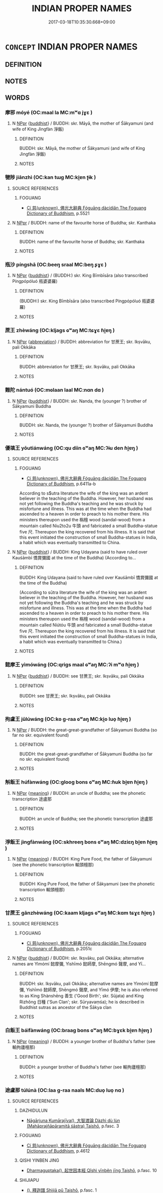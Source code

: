 # -*- mode: mandoku-tls-view -*-
#+TITLE: INDIAN PROPER NAMES
#+DATE: 2017-03-18T10:35:30.668+09:00        
#+STARTUP: content
* =CONCEPT= INDIAN PROPER NAMES
:PROPERTIES:
:CUSTOM_ID: uuid-d27ead49-10a3-439c-8bcd-ac8233cd3211
:END:
** DEFINITION



** NOTES

** WORDS
   :PROPERTIES:
   :VISIBILITY: children
   :END:
*** 摩邪 móyé (OC:maal la MC:mʷɑ jɣɛ )
:PROPERTIES:
:CUSTOM_ID: uuid-6f25df74-5f44-4b0d-a09a-775bf77c9b52
:Char+: 摩(64,11/14) 耶(128,3/9) 
:GY_IDS+: uuid-62efd968-fcbb-4774-9c42-a22187c35c91 uuid-724ba4a2-8b6e-4d50-97be-800a29d2944d
:PY+: mó yé    
:OC+: maal la    
:MC+: mʷɑ jɣɛ    
:END: 
**** N [[tls:syn-func::#uuid-c43c0bab-2810-42a4-a6be-e4641d9b6632][NPpr]] {[[tls:sem-feat::#uuid-2e7204ae-4771-435b-82ff-310068296b6d][buddhist]]} / BUDDH: skr. Māyā, the mother of Śākyamuni (and wife of King Jìngfàn 淨飯)
:PROPERTIES:
:CUSTOM_ID: uuid-5fa6a8c4-3b98-4a53-9f2f-c7b2590d8627
:END:
****** DEFINITION

BUDDH: skr. Māyā, the mother of Śākyamuni (and wife of King Jìngfàn 淨飯)

****** NOTES

*** 犍陟 jiānzhì (OC:kan tɯɡ MC:ki̯ɐn ʈɨk )
:PROPERTIES:
:CUSTOM_ID: uuid-81943a57-4341-40fb-a185-a556d4da3414
:Char+: 犍(93,9/13) 陟(170,7/10) 
:GY_IDS+: uuid-6179ac38-5d8b-4009-a7dd-9ff3d12670b3 uuid-5b91199c-4aa7-4690-beb7-72148a324b5b
:PY+: jiān zhì    
:OC+: kan tɯɡ    
:MC+: ki̯ɐn ʈɨk    
:END: 
**** SOURCE REFERENCES
***** FOGUANG
 - [[cite:FOGUANG][Cí 慈(unknown), 佛光大辭典 Fóguāng dàcídiǎn The Foguang Dictionary of Buddhism]], p.5521

**** N [[tls:syn-func::#uuid-c43c0bab-2810-42a4-a6be-e4641d9b6632][NPpr]] / BUDDH: name of the favourite horse of Buddha; skr. Kanthaka
:PROPERTIES:
:CUSTOM_ID: uuid-3db1c588-fc0f-49d2-9006-eac6fb06be07
:END:
****** DEFINITION

BUDDH: name of the favourite horse of Buddha; skr. Kanthaka

****** NOTES

*** 瓶沙 píngshā (OC:beeŋ sraal MC:beŋ ʂɣɛ )
:PROPERTIES:
:CUSTOM_ID: uuid-e4a77b27-d7ab-4c9a-b618-939eb85a9745
:Char+: 瓶(98,6/11) 沙(85,4/7) 
:GY_IDS+: uuid-a7187ce3-9e73-404e-8ce5-edeb16d113f3 uuid-bf093bef-f2e5-4589-a13e-a969bae67678
:PY+: píng shā    
:OC+: beeŋ sraal    
:MC+: beŋ ʂɣɛ    
:END: 
**** N [[tls:syn-func::#uuid-c43c0bab-2810-42a4-a6be-e4641d9b6632][NPpr]] {[[tls:sem-feat::#uuid-2e7204ae-4771-435b-82ff-310068296b6d][buddhist]]} / (BUDDH:) skr. King Bīmbīsāra (also transcribed Píngpópóluó 瓶婆婆羅)
:PROPERTIES:
:CUSTOM_ID: uuid-0403fda0-874e-4162-86c1-53f3af5190b2
:END:
****** DEFINITION

(BUDDH:) skr. King Bīmbīsāra (also transcribed Píngpópóluó 瓶婆婆羅)

****** NOTES

*** 蔗王 zhèwáng (OC:kljags ɢʷaŋ MC:tɕɣɛ ɦi̯ɐŋ )
:PROPERTIES:
:CUSTOM_ID: uuid-49398c8e-931d-4fc6-b3c6-27b170fe5a04
:Char+: 蔗(140,11/17) 王(96,0/4) 
:GY_IDS+: uuid-b2bce723-ce46-4e5d-bb4f-3377e9d9641d uuid-3b611bc0-1264-4fb0-b354-69ff386f2094
:PY+: zhè wáng    
:OC+: kljags ɢʷaŋ    
:MC+: tɕɣɛ ɦi̯ɐŋ    
:END: 
**** N [[tls:syn-func::#uuid-c43c0bab-2810-42a4-a6be-e4641d9b6632][NPpr]] {[[tls:sem-feat::#uuid-5c73041e-f2fb-4172-a2fa-3734bfbd32af][abbreviation]]} / BUDDH: abbreviation for 甘蔗王; skr. Ikṣvāku, pali Okkāka
:PROPERTIES:
:CUSTOM_ID: uuid-a3223989-0691-42ea-8375-5db71f85976e
:END:
****** DEFINITION

BUDDH: abbreviation for 甘蔗王; skr. Ikṣvāku, pali Okkāka

****** NOTES

*** 難陀 nántuó (OC:mɢlaan laal MC:nɑn dɑ )
:PROPERTIES:
:CUSTOM_ID: uuid-8b585409-07c9-4da2-8618-3569db43a433
:Char+: 難(172,11/19) 陀(170,5/8) 
:GY_IDS+: uuid-e789dee5-fd16-4331-bd2b-749ed2f16a58 uuid-8a3817af-ba46-4d61-9a19-ff72fd8a0a0b
:PY+: nán tuó    
:OC+: mɢlaan laal    
:MC+: nɑn dɑ    
:END: 
**** N [[tls:syn-func::#uuid-c43c0bab-2810-42a4-a6be-e4641d9b6632][NPpr]] {[[tls:sem-feat::#uuid-2e7204ae-4771-435b-82ff-310068296b6d][buddhist]]} / BUDDH: skr. Nanda, the (younger ?) brother of Śākyamuni Buddha
:PROPERTIES:
:CUSTOM_ID: uuid-cc001573-de06-4c0d-ac2b-0c3c8f7c5a4f
:END:
****** DEFINITION

BUDDH: skr. Nanda, the (younger ?) brother of Śākyamuni Buddha

****** NOTES

*** 優填王 yōutiánwáng (OC:qu diin ɢʷaŋ MC:ʔɨu den ɦi̯ɐŋ )
:PROPERTIES:
:CUSTOM_ID: uuid-10f03eb4-951c-4c60-bb7f-ae6e7a8f876e
:Char+: 優(9,15/17) 填(32,10/13) 王(96,0/4) 
:GY_IDS+: uuid-77cd1664-b9e4-43dc-bfea-2d29189f7605 uuid-5f264c3c-6417-4b9f-9c6d-a93ab9a01770 uuid-3b611bc0-1264-4fb0-b354-69ff386f2094
:PY+: yōu tián wáng   
:OC+: qu diin ɢʷaŋ   
:MC+: ʔɨu den ɦi̯ɐŋ   
:END: 
**** SOURCE REFERENCES
***** FOGUANG
 - [[cite:FOGUANG][Cí 慈(unknown), 佛光大辭典 Fóguāng dàcídiǎn The Foguang Dictionary of Buddhism]], p.6411a-b


According to s$utra literature the wife of the king was an ardent believer in the teaching of the Buddha. However, her husband was not yet following the Buddha's teaching and he was struck by misfortune and illness. This was at the time when the Buddha had ascended to a heaven in order to preach to his mother there. His ministers thereupon used the 栴檀 wood (sandal-wood) from a mountain called Niu2to2u 牛頭 and fabricated a small Buddha-statue five 尺. Thereupon the king recovered from his illness. It is said that this event initiated the construction of small Buddha-statues in India, a habit which was eventually transmitted to China.

**** N [[tls:syn-func::#uuid-c43c0bab-2810-42a4-a6be-e4641d9b6632][NPpr]] {[[tls:sem-feat::#uuid-2e7204ae-4771-435b-82ff-310068296b6d][buddhist]]} / BUDDH: King Udayana (said to have ruled over Kauśāmbī 憍賞彌國 at the time of the Buddha) (According to...
:PROPERTIES:
:CUSTOM_ID: uuid-2e1f1e8c-5fd3-44f1-8f30-977400274b6a
:END:
****** DEFINITION

BUDDH: King Udayana (said to have ruled over Kauśāmbī 憍賞彌國 at the time of the Buddha) 

(According to sūtra literature the wife of the king was an ardent believer in the teaching of the Buddha. However, her husband was not yet following the Buddha's teaching and he was struck by misfortune and illness. This was at the time when the Buddha had ascended to a heaven in order to preach to his mother there. His ministers thereupon used the 栴檀 wood (sandal-wood) from a mountain called Niútóu 牛頭 and fabricated a small Buddha-statue five 尺. Thereupon the king recovered from his illness. It is said that this event initiated the construction of small Buddha-statues in India, a habit which was eventually transmitted to China.)

****** NOTES

*** 懿摩王 yìmówáng (OC:qriɡs maal ɢʷaŋ MC:ʔi mʷɑ ɦi̯ɐŋ )
:PROPERTIES:
:CUSTOM_ID: uuid-630078d4-0d88-4ac2-b2e6-a975a995567e
:Char+: 懿(61,18/22) 摩(64,11/14) 王(96,0/4) 
:GY_IDS+: uuid-ed054aa1-20e4-49aa-992f-1cc2fcee2d9f uuid-62efd968-fcbb-4774-9c42-a22187c35c91 uuid-3b611bc0-1264-4fb0-b354-69ff386f2094
:PY+: yì mó wáng   
:OC+: qriɡs maal ɢʷaŋ   
:MC+: ʔi mʷɑ ɦi̯ɐŋ   
:END: 
**** N [[tls:syn-func::#uuid-c43c0bab-2810-42a4-a6be-e4641d9b6632][NPpr]] {[[tls:sem-feat::#uuid-2e7204ae-4771-435b-82ff-310068296b6d][buddhist]]} / BUDDH: see 甘蔗王; skr. Ikṣvāku, pali Okkāka
:PROPERTIES:
:CUSTOM_ID: uuid-8d6eae1d-4719-4637-aad2-ab278437a9f5
:END:
****** DEFINITION

BUDDH: see 甘蔗王; skr. Ikṣvāku, pali Okkāka

****** NOTES

*** 拘盧王 jūlúwáng (OC:ko ɡ-raa ɢʷaŋ MC:ki̯o luo̝ ɦi̯ɐŋ )
:PROPERTIES:
:CUSTOM_ID: uuid-4ecfdeaa-c1a7-4ec9-9529-74dd69122ca7
:Char+: 拘(64,5/8) 盧(108,11/16) 王(96,0/4) 
:GY_IDS+: uuid-090a9098-8fb2-4378-a9dd-20bf6a82a76b uuid-1542b99a-fda0-40dc-b003-76df73909313 uuid-3b611bc0-1264-4fb0-b354-69ff386f2094
:PY+: jū lú wáng   
:OC+: ko ɡ-raa ɢʷaŋ   
:MC+: ki̯o luo̝ ɦi̯ɐŋ   
:END: 
**** N [[tls:syn-func::#uuid-c43c0bab-2810-42a4-a6be-e4641d9b6632][NPpr]] / BUDDH: the great-great-grandfather of Śākyamuni Buddha (so far no skr. equivalent found)
:PROPERTIES:
:CUSTOM_ID: uuid-f608a243-cfae-4ce0-b2c9-bd025146ddd1
:END:
****** DEFINITION

BUDDH: the great-great-grandfather of Śākyamuni Buddha (so far no skr. equivalent found)

****** NOTES

*** 斛飯王 húfànwáng (OC:ɡlooɡ bons ɢʷaŋ MC:ɦuk bi̯ɐn ɦi̯ɐŋ )
:PROPERTIES:
:CUSTOM_ID: uuid-6481a7f6-9adb-42a2-8539-f269cf37be71
:Char+: 斛(68,7/11) 飯(184,4/13) 王(96,0/4) 
:GY_IDS+: uuid-3587333a-7bc2-4a3e-8c8a-35bd158ff4d5 uuid-e3185b21-0392-4eba-a87c-52d052848811 uuid-3b611bc0-1264-4fb0-b354-69ff386f2094
:PY+: hú fàn wáng   
:OC+: ɡlooɡ bons ɢʷaŋ   
:MC+: ɦuk bi̯ɐn ɦi̯ɐŋ   
:END: 
**** N [[tls:syn-func::#uuid-c43c0bab-2810-42a4-a6be-e4641d9b6632][NPpr]] {[[tls:sem-feat::#uuid-c6e8e102-3129-49f0-a97e-618026f7676d][meaning]]} / BUDDH: an uncle of Buddha; see the phonetic transcription 途盧那
:PROPERTIES:
:CUSTOM_ID: uuid-efa6feed-3675-4441-9b5c-6d5e1c5cd910
:END:
****** DEFINITION

BUDDH: an uncle of Buddha; see the phonetic transcription 途盧那

****** NOTES

*** 淨飯王 jìngfànwáng (OC:skhreeŋ bons ɢʷaŋ MC:dziɛŋ bi̯ɐn ɦi̯ɐŋ )
:PROPERTIES:
:CUSTOM_ID: uuid-d8ccb6c9-c8c9-4bf5-92d5-bbf72e2290ea
:Char+: 淨(85,8/11) 飯(184,4/13) 王(96,0/4) 
:GY_IDS+: uuid-4021cd08-570c-4775-855e-2fc3984096e8 uuid-e3185b21-0392-4eba-a87c-52d052848811 uuid-3b611bc0-1264-4fb0-b354-69ff386f2094
:PY+: jìng fàn wáng   
:OC+: skhreeŋ bons ɢʷaŋ   
:MC+: dziɛŋ bi̯ɐn ɦi̯ɐŋ   
:END: 
**** N [[tls:syn-func::#uuid-c43c0bab-2810-42a4-a6be-e4641d9b6632][NPpr]] {[[tls:sem-feat::#uuid-c6e8e102-3129-49f0-a97e-618026f7676d][meaning]]} / BUDDH: King Pure Food, the father of Śākyamuni (see the phonetic transcription 輸頭檀那)
:PROPERTIES:
:CUSTOM_ID: uuid-33659cd2-6d5b-480e-a337-818d9333bc13
:END:
****** DEFINITION

BUDDH: King Pure Food, the father of Śākyamuni (see the phonetic transcription 輸頭檀那)

****** NOTES

*** 甘蔗王 gānzhèwáng (OC:kaam kljags ɢʷaŋ MC:kɑm tɕɣɛ ɦi̯ɐŋ )
:PROPERTIES:
:CUSTOM_ID: uuid-b3d904a5-2145-484a-b3ad-9d26d3d1a81c
:Char+: 甘(99,0/5) 蔗(140,11/17) 王(96,0/4) 
:GY_IDS+: uuid-56622cc8-40f8-4c97-906b-df7a4d477b60 uuid-b2bce723-ce46-4e5d-bb4f-3377e9d9641d uuid-3b611bc0-1264-4fb0-b354-69ff386f2094
:PY+: gān zhè wáng   
:OC+: kaam kljags ɢʷaŋ   
:MC+: kɑm tɕɣɛ ɦi̯ɐŋ   
:END: 
**** SOURCE REFERENCES
***** FOGUANG
 - [[cite:FOGUANG][Cí 慈(unknown), 佛光大辭典 Fóguāng dàcídiǎn The Foguang Dictionary of Buddhism]], p.2051c

**** N [[tls:syn-func::#uuid-c43c0bab-2810-42a4-a6be-e4641d9b6632][NPpr]] {[[tls:sem-feat::#uuid-2e7204ae-4771-435b-82ff-310068296b6d][buddhist]]} / BUDDH: skr. Ikṣvāku, pali Okkāka; alternative names are Yìmómí 懿摩彌, Yìshīmó 懿師摩, Shēngmó 聲摩, and Yī...
:PROPERTIES:
:CUSTOM_ID: uuid-f2fa87d7-174a-46d9-8801-f776ac2853f1
:END:
****** DEFINITION

BUDDH: skr. Ikṣvāku, pali Okkāka; alternative names are Yìmómí 懿摩彌, Yìshīmó 懿師摩, Shēngmó 聲摩, and Yīmó 伊摩; he is also referred to as King Shànshēng 善生 ('Good Birth'; skr. Sūjata) and King Rìzhǒng 日種 ('Sun Clan'; skr. Sūryavaṃśa); he is described in Buddhist sutras as ancestor of the Śākya clan

****** NOTES

*** 白飯王 báifànwáng (OC:braaɡ bons ɢʷaŋ MC:bɣɛk bi̯ɐn ɦi̯ɐŋ )
:PROPERTIES:
:CUSTOM_ID: uuid-d477dffb-ed06-4f90-92c0-4327c51eb5e5
:Char+: 白(106,0/5) 飯(184,4/13) 王(96,0/4) 
:GY_IDS+: uuid-7c026c66-9781-474b-b1ca-8e6ae50db29a uuid-e3185b21-0392-4eba-a87c-52d052848811 uuid-3b611bc0-1264-4fb0-b354-69ff386f2094
:PY+: bái fàn wáng   
:OC+: braaɡ bons ɢʷaŋ   
:MC+: bɣɛk bi̯ɐn ɦi̯ɐŋ   
:END: 
**** N [[tls:syn-func::#uuid-c43c0bab-2810-42a4-a6be-e4641d9b6632][NPpr]] {[[tls:sem-feat::#uuid-c6e8e102-3129-49f0-a97e-618026f7676d][meaning]]} / BUDDH: a younger brother of Buddha's father (see 輸拘廬檀那)
:PROPERTIES:
:CUSTOM_ID: uuid-f9ec6d63-f73b-4d06-bd40-e4de1d3f94da
:END:
****** DEFINITION

BUDDH: a younger brother of Buddha's father (see 輸拘廬檀那)

****** NOTES

*** 途盧那 túlúnà (OC:laa ɡ-raa naals MC:duo̝ luo̝ nɑ )
:PROPERTIES:
:CUSTOM_ID: uuid-a2753009-8e37-4978-915d-c475e8d2c033
:Char+: 途(162,7/11) 盧(108,11/16) 那(163,4/7) 
:GY_IDS+: uuid-fcc92283-e8f1-4b82-977f-3697eb65c7e8 uuid-1542b99a-fda0-40dc-b003-76df73909313 uuid-559016e6-7996-4e7b-bb4a-e5f8c2e4247a
:PY+: tú lú nà   
:OC+: laa ɡ-raa naals   
:MC+: duo̝ luo̝ nɑ   
:END: 
**** SOURCE REFERENCES
***** DAZHIDULUN
 - [[cite:DAZHIDULUN][Nāgārjuna Kumārajīva(), 大智渡論 Dàzhì dù lùn (Mahāprajñāpāramitā śāstra) Taishō]], p.fasc. 3

***** FOGUANG
 - [[cite:FOGUANG][Cí 慈(unknown), 佛光大辭典 Fóguāng dàcídiǎn The Foguang Dictionary of Buddhism]], p.4612

***** QISHI YINBEN JING
 - [[cite:QISHI-YINBEN-JING][Dharmaguptaka(), 起世因本經 Qǐshì yīnběn jīng Taishō]], p.fasc. 10

***** SHIJIAPU
 - [[cite:SHIJIAPU][(), 釋迦譜 Shìjiā pǔ Taishō]], p.fasc. 1

**** N [[tls:syn-func::#uuid-c43c0bab-2810-42a4-a6be-e4641d9b6632][NPpr]] {[[tls:sem-feat::#uuid-2e7204ae-4771-435b-82ff-310068296b6d][buddhist]]} / BUDDH: Droṇodana, and uncle of Buddha (the younger brother of Buddha's father 輸頭檀那) (also referred ...
:PROPERTIES:
:CUSTOM_ID: uuid-c7be6db7-08a3-4daf-b4d4-14f48ea00197
:END:
****** DEFINITION

BUDDH: Droṇodana, and uncle of Buddha (the younger brother of Buddha's father 輸頭檀那) (also referred to as King Húfàn 斛飯)

****** NOTES

*** 釋摩男 shìmónán (OC:lʰaɡ maal noom MC:ɕiɛk mʷɑ nəm )
:PROPERTIES:
:CUSTOM_ID: uuid-f9fb7ee5-8125-4ff9-9950-f03e2a956f36
:Char+: 釋(165,13/20) 摩(64,11/14) 男(102,2/7) 
:GY_IDS+: uuid-c7e6bcf1-c4e2-4c78-a57b-acb77e276f3b uuid-62efd968-fcbb-4774-9c42-a22187c35c91 uuid-95a3b9b7-bdff-4e38-be24-c1574ebb7d8c
:PY+: shì mó nán   
:OC+: lʰaɡ maal noom   
:MC+: ɕiɛk mʷɑ nəm   
:END: 
**** SOURCE REFERENCES
***** NIRVANA(B)
 - [[cite:NIRVANA(B)][Tán 曇(), 大般涅槃經 Dàbān nièpán jīng Mahāparinirvāna sūtra Taishō]], p.439b-c

***** ZAAHANJING
 - [[cite:ZAAHANJING][Guṇabhadra(), 雜阿含經 Záāhánjīng Saṃyuktāgama Taishō]]

T02n0099_p0236b12(00)（九二七）如是我聞。一時。

T02n0099_p0236b13(08)佛住迦毘羅衛國尼拘律園中。時。有釋種名摩訶男。

T02n0099_p0236b14(03)來詣佛所。稽首佛足。退坐一面。白佛言。世尊。

T02n0099_p0236b15(02)云何名為優婆塞。佛告摩訶男。

T02n0099_p0236b16(07)在家清白修習淨住。男相成就。作是說言。我今盡壽歸佛．

T02n0099_p0236b17(01)歸法．歸比丘僧。為優婆塞。證知我。

T02n0099_p0236b18(04)是名優婆塞。摩訶男白佛言。世尊。

T02n0099_p0236b19(07)云何名為優婆塞信具足。佛告摩訶男。優婆塞者。

T02n0099_p0236b20(04)於如來所正信為本。堅固難動。諸沙門．婆羅門．諸天．魔．

T02n0099_p0236b21(00)梵。及餘世間所不能壞。摩訶男。

T02n0099_p0236b22(04)是名優婆塞信具足。摩訶男白佛言。世尊。

T02n0099_p0236b23(04)云何名優婆塞戒具足。佛告摩訶男。優婆塞離殺生．

T02n0099_p0236b24(00)不與取．邪婬．妄語．飲酒。不樂作。摩訶男。

T02n0099_p0236b25(01)是名優婆塞戒具足。摩訶男白佛言。世尊。

T02n0099_p0236b26(01)云何名優婆塞聞具足。佛告摩訶男。

T02n0099_p0236b27(04)優婆塞聞具足者。聞則能持。聞則積集。若佛所說初．中．

T02n0099_p0236b28(00)後善。善義善味。純一滿淨。梵行清白。

T02n0099_p0236b29(03)悉能受持。摩訶男。是名優婆塞聞具足。

T02n0099_p0236c01(04)摩訶男白佛言。世尊。云何名優婆塞捨具足。

T02n0099_p0236c02(03)佛告摩訶男。優婆塞捨具足者。為慳垢所纏者。

T02n0099_p0236c03(01)心離慳垢。住於非家。修解脫施．勤施．常施。

T02n0099_p0236c04(01)樂捨財物。平等布施。摩訶男。

T02n0099_p0236c05(06)是名優婆塞捨具足。摩訶男白佛言。世尊。

T02n0099_p0236c06(06)云何名優婆塞智慧具足。佛告摩訶男。優婆塞智慧具足者。

T02n0099_p0236c07(00)謂此苦如實知。此苦集如實知。

T02n0099_p0236c08(05)此苦滅如實知。此苦滅道跡如實知。摩訶男。

T02n0099_p0236c09(04)是名優婆塞慧具足。爾時。釋氏摩訶男聞佛所說。

T02n0099_p0236c10(01)歡喜隨喜。從坐起。作禮而去

T02n0099_p0236c11(00)（九二八）如是我聞。一時。

T02n0099_p0236c12(08)佛住迦毘羅衛國尼拘律園中。爾時。

T02n0099_p0236c13(11)釋氏摩訶男與五百優婆塞來詣佛所。稽首佛足。退坐一面。白佛言。

T02n0099_p0236c14(01)世尊。云何名優婆塞。佛告摩訶男。優婆塞者。

T02n0099_p0236c15(00)在家淨住。乃至盡壽。歸依三寶。為優婆塞。

T02n0099_p0236c16(00)證知我。摩訶男白佛言。世尊。

T02n0099_p0236c17(05)云何名優婆塞須陀洹。佛告摩訶男。優婆塞須陀洹者。

T02n0099_p0236c18(01)三結已斷已知。謂身見．戒取．疑。摩訶男。

T02n0099_p0236c19(03)是名優婆塞須陀洹。摩訶男白佛言。世尊。

T02n0099_p0236c20(03)云何名優婆塞斯陀含。佛告摩訶男。

T02n0099_p0236c21(06)謂優婆塞三結已斷已知。貪．恚．癡薄。摩訶男。

T02n0099_p0236c22(06)是名優婆塞斯陀含。摩訶男白佛言。世尊。

T02n0099_p0236c23(06)云何名優婆塞阿那含。佛告摩訶男。優婆塞阿那含者。

T02n0099_p0236c24(02)五下分結已斷已知。謂身見．戒取．疑．貪欲．瞋恚。

T02n0099_p0236c25(01)摩訶男。是名優婆塞阿那含。時。

T02n0099_p0236c26(06)摩訶男釋氏顧視五百優婆塞。而作是言。奇哉。諸優婆塞。

T02n0099_p0236c27(01)在家清白。乃得如是深妙功德。時。

T02n0099_p0236c28(05)摩訶男優婆塞聞佛所說。歡喜隨喜。從坐起。作禮而去

T02n0099_p0236c29(00)（九二九）如是我聞。一時。

T02n0099_p0237a01(08)佛住迦毘羅衛國尼拘律園中。爾時。釋氏摩訶男來詣佛所。

T02n0099_p0237a02(02)稽首佛足。退坐一面。白佛言。世尊。

T02n0099_p0237a03(05)云何名優婆塞。佛告摩訶男。優婆塞者。在家清白。

T02n0099_p0237a04(03)乃至盡壽。歸依三寶。為優婆塞。證知我。

T02n0099_p0237a05(04)摩訶男白佛。世尊。云何為滿足一切優婆塞事。

T02n0099_p0237a06(02)佛告摩訶男。若優婆塞有信無戒。是則不具。

T02n0099_p0237a07(01)當勤方便。具足淨戒。具足信．戒而不施者。

T02n0099_p0237a08(02)是則不具。以不具故。精勤方便。修習布施。

T02n0099_p0237a09(01)令其具足滿。信．戒．施滿。不能隨時往詣沙門。

T02n0099_p0237a10(00)聽受正法。是則不具。以不具故。

T02n0099_p0237a11(03)精勤方便。隨時往詣塔寺。見諸沙門。

T02n0099_p0237a12(05)不一心聽受正法。是不具足。信．戒．施．聞修習滿足。

T02n0099_p0237a13(03)聞已不持。是不具足。以不具足故。精勤方便。

T02n0099_p0237a14(02)隨時往詣沙門。專心聽法。聞則能持。

T02n0099_p0237a15(04)不能觀察諸法深義。是不具足。不具足故。精勤方便。信．

T02n0099_p0237a16(00)戒．施．聞。聞則能持。持已。觀察甚深妙義。

T02n0099_p0237a17(01)而不隨順知法次法向。是則不具。以不具故。

T02n0099_p0237a18(00)精勤方便。信．戒．施．聞。受持觀察。了達深義。

T02n0099_p0237a19(01)隨順行法次法向。摩訶男。

T02n0099_p0237a20(07)是名滿足一切種優婆塞事。摩訶男白佛。世尊。

T02n0099_p0237a21(05)云何名優婆塞能自安慰。不安慰他。佛告摩訶男。

T02n0099_p0237a22(02)若優婆塞能自立戒。不能令他立於正戒。

T02n0099_p0237a23(02)自持淨戒。不能令他持戒具足。自行布施。

T02n0099_p0237a24(02)不能以施建立於他。自詣塔寺見諸沙門。

T02n0099_p0237a25(01)不能勸他令詣塔寺往見沙門。自專聽法。

T02n0099_p0237a26(00)不能勸人樂聽正法。聞法自持。

T02n0099_p0237a27(03)不能令他受持正法。自能觀察甚深妙義。

T02n0099_p0237a28(03)不能勸人令觀深義。

T02n0099_p0237a29(11)自知深法能隨順行法次法向。不能勸人令隨順行法次法向。摩訶男。

T02n0099_p0237b01(00)如是八法成就者。是名優婆塞能自安慰。

T02n0099_p0237b02(01)不安慰他。摩訶男白佛。世尊。

T02n0099_p0237b03(06)優婆塞成就幾法自安安他。佛告摩訶男。

T02n0099_p0237b04(06)若優婆塞成就十六法者。是名優婆塞自安安他。

T02n0099_p0237b05(03)何等為十六。摩訶男。若優婆塞具足正信。

T02n0099_p0237b06(02)建立他人。自持淨戒。亦以淨戒建立他人。

T02n0099_p0237b07(01)自行布施。教人行施。自詣塔寺見諸沙門。

T02n0099_p0237b08(00)亦教人往見諸沙門。自專聽法。亦教人聽。

T02n0099_p0237b09(00)自受持法。教人受持。自觀察義。教人觀察。

T02n0099_p0237b10(00)自知深義。隨順修行法次法向。

T02n0099_p0237b11(04)亦復教人解了深義。隨順修行法次法向。摩訶男。

T02n0099_p0237b12(01)如是十六法成就者。是名優婆塞能自安慰。

T02n0099_p0237b13(01)亦安慰他人。摩訶男。

T02n0099_p0237b14(09)若優婆塞成就如是十六法者。彼諸大眾悉詣其所。謂婆羅門眾．

T02n0099_p0237b15(00)剎利眾．長者眾．沙門眾。

T02n0099_p0237b16(07)於諸眾中威德顯曜。譬如日輪。初．中及後。光明顯照。如是。

T02n0099_p0237b17(01)優婆塞十六法成就者。初．中及後。威德顯照。

T02n0099_p0237b18(01)如是。摩訶男。若優婆塞十六法成就者。

T02n0099_p0237b19(03)世間難得。佛說此經已。釋氏摩訶男聞佛所說。

T02n0099_p0237b20(01)歡喜隨喜。即從坐起。作禮而去

T02n0099_p0237b21(00)（九三○）如是我聞。一時。

T02n0099_p0237b22(08)佛住迦毘羅衛國尼拘律園中。爾時。釋氏摩訶男來詣佛所。

T02n0099_p0237b23(02)稽首禮足。退坐一面。白佛言。世尊。

T02n0099_p0237b24(05)此迦毘羅衛國安隱豐樂。人民熾盛。我每出入時。

T02n0099_p0237b25(02)眾多羽從。狂象．狂人．狂乘常與是俱。

T02n0099_p0237b26(04)我自恐與此諸狂俱生俱死。忘於念佛．念法．念比丘僧。

T02n0099_p0237b27(00)我自思惟。命終之時。當生何處。

T02n0099_p0237b28(04)佛告摩訶男。莫恐。莫怖。命終之後。不生惡趣。

T02n0099_p0237b29(02)終亦無惡。譬如大樹。順下．順注．順輸。若截根本。

T02n0099_p0237c01(00)當墮何處。摩訶男白佛。隨彼順下．順注．

T02n0099_p0237c02(01)順輸。佛告摩訶男。汝亦如是。若命終時。

T02n0099_p0237c03(02)不生惡趣。終亦無惡。所以者何。

T02n0099_p0237c04(06)汝已長夜修習念佛．念法．念僧。若命終時。此身若火燒。

T02n0099_p0237c05(02)若棄塚間。風飄日曝。久成塵末。

T02n0099_p0237c06(05)而心意識久遠長夜正信所熏。戒．施．聞．慧所熏。神識上昇。

T02n0099_p0237c07(00)向安樂處。未來生天。時。摩訶男聞佛所說。

T02n0099_p0237c08(00)歡喜隨喜。作禮而去

T02n0099_p0237c09(00)（九三一）如是我聞。一時。

T02n0099_p0237c10(08)佛住迦毘羅衛國尼拘律園中。爾時。釋氏摩訶男來詣佛所。

T02n0099_p0237c11(02)稽首禮足。退坐一面。白佛言。世尊。

T02n0099_p0237c12(05)若比丘在於學地。求所未得。上昇進道。安隱涅槃。世尊。

T02n0099_p0237c13(00)彼當云何修習。多修習住。於此法．

T02n0099_p0237c14(03)律得諸漏盡。無漏心解脫．慧解脫。現法自知作證。

T02n0099_p0237c15(01)我生已盡。梵行已立。所作已作。

T02n0099_p0237c16(05)自知不受後有。佛告摩訶男。若比丘在於學地。

T02n0099_p0237c17(03)求所未得。上昇進道。安隱涅槃。彼於爾時。

T02n0099_p0237c18(02)當修六念。乃至進得涅槃。譬如飢人。身體羸瘦。

T02n0099_p0237c19(00)得美味食。身體肥澤。如是。比丘住在學地。

T02n0099_p0237c20(00)求所未得。上昇進道。安隱涅槃。修六隨念。

T02n0099_p0237c21(00)乃至疾得安隱涅槃。何等六念。

T02n0099_p0237c22(05)謂聖弟子念如來事。如來．應．等正覺．明行足．善逝．世間解．

T02n0099_p0237c23(00)無上士．調御丈夫．天人師．佛．世尊。

T02n0099_p0237c24(04)聖弟子如是念時。不起貪欲纏。不起瞋恚．愚癡心。

T02n0099_p0237c25(01)其心正直。得如來義。得如來正法。

T02n0099_p0237c26(04)於如來正法．於如來所得隨喜心。隨喜心已。歡悅。

T02n0099_p0237c27(01)歡悅已。身猗息。身猗息已。覺受樂。覺受樂已。

T02n0099_p0237c28(00)其心定。心定已。彼聖弟子於兇嶮眾生中。

T02n0099_p0237c29(00)無諸罣閡。入法流水。乃至涅槃。復次。

T02n0099_p0238a01(01)聖弟子念於法事。世尊法．律。

T02n0099_p0238a02(07)現法能離生死熾然。不待時節。通達現法。緣自覺知。

T02n0099_p0238a03(03)聖弟子如是念法者。不起貪欲．瞋恚．愚癡。

T02n0099_p0238a04(03)乃至念法所熏。昇進涅槃。復次。聖弟子念於僧事。

T02n0099_p0238a05(00)世尊弟子善向．正向．直向．誠向。行隨順法。

T02n0099_p0238a06(00)有向須陀洹．得須陀洹。向斯陀含．得斯陀含。

T02n0099_p0238a07(00)向阿那含．得阿那含。向阿羅漢．得阿羅漢。

T02n0099_p0238a08(01)此是四雙八輩賢聖。是名世尊弟子僧。

T02n0099_p0238a09(03)淨戒具足．三昧具足．智慧具足．解脫具足．

T02n0099_p0238a10(04)解脫知見具足。所應奉迎。承事供養。為良福田。

T02n0099_p0238a11(02)聖弟子如是念僧事時。不起貪欲．瞋恚．愚癡。

T02n0099_p0238a12(01)乃至念僧所熏。昇進涅槃。復次。

T02n0099_p0238a13(05)聖弟子自念淨戒。不壞戒．不缺戒．不污戒．不雜戒．

T02n0099_p0238a14(00)不他取戒．善護戒．明者稱譽戒．

T02n0099_p0238a15(04)智者不厭戒。聖弟子如是念戒時。不起貪欲．瞋恚．

T02n0099_p0238a16(01)愚癡。乃至念戒所熏。昇進涅槃。復次。

T02n0099_p0238a17(03)聖弟子自念施事。我得善利。

T02n0099_p0238a18(08)於慳垢眾生中而得離慳垢處。於非家行解脫施。常自手施。

T02n0099_p0238a19(01)樂行捨法。具足等施。聖弟子如是念施時。

T02n0099_p0238a20(01)不起貪欲．瞋恚．愚癡。乃至念施所熏。

T02n0099_p0238a21(03)昇進涅槃。復次。聖弟子念諸天事。有四大天王．

T02n0099_p0238a22(01)三十三天．焰摩天．兜率陀天．化樂天．

T02n0099_p0238a23(04)他化自在天。若有正信心者。於此命終。生彼諸天。

T02n0099_p0238a24(01)我亦當行此正信。彼得淨戒．施．聞．捨．慧。

T02n0099_p0238a25(02)於此命終。生彼諸天。我今亦當行此戒．施．聞．慧。

T02n0099_p0238a26(00)聖弟子如是念天事者。不起貪欲．瞋恚．

T02n0099_p0238a27(01)愚癡。其心正直。緣彼諸天。

T02n0099_p0238a28(07)彼聖弟子如是直心者。得深法利．得深義利．

T02n0099_p0238a29(06)得彼諸天饒益隨喜。隨喜已。生欣悅。欣悅已。身猗息。

T02n0099_p0238b01(02)身猗息已。覺受樂。覺受樂已。得心定。心定已。

T02n0099_p0238b02(02)彼聖弟子處兇嶮眾生中。無諸罣閡。

T02n0099_p0238b03(03)入法水流。念天所熏故。昇進涅槃。摩訶男。

T02n0099_p0238b04(03)若比丘住於學地。欲求上昇安樂涅槃。

T02n0099_p0238b05(04)如是多修習。疾得涅槃者。於正法．律速盡諸漏。

T02n0099_p0238b06(01)無漏心解脫．慧解脫。現法自知作證。

T02n0099_p0238b07(03)我生已盡。梵行已立。所作已作。自知不受後有。時。

T02n0099_p0238b08(00)釋氏摩訶男聞佛所說。歡喜隨喜。從坐起。

T02n0099_p0238b09(00)作禮而去

T02n0099_p0238b10(00)（九三二）如是我聞。一時。

T02n0099_p0238b11(08)佛住迦毘羅衛國尼拘律園中。時。

T02n0099_p0238b12(11)有眾多比丘集於食堂為世尊縫衣。時。

T02n0099_p0238b13(12)釋氏摩訶男聞眾多比丘集於食堂為世尊縫衣。世尊不久三月安居訖。

T02n0099_p0238b14(00)作衣竟。持衣缽。人間遊行。聞已。往詣佛所。

T02n0099_p0238b15(00)稽首佛足。退坐一面。白佛言。世尊。

T02n0099_p0238b16(03)我四體不攝。迷於四方。聞法悉忘。

T02n0099_p0238b17(06)以聞眾多比丘集於食堂為世尊縫衣。世尊不久安居訖。

T02n0099_p0238b18(00)作衣竟。持衣缽。人間遊行。是故我今思惟。

T02n0099_p0238b19(00)何時當復得見世尊及諸知識比丘。

T02n0099_p0238b20(02)佛告摩訶男。汝正使見世尊．不見世尊。

T02n0099_p0238b21(03)見諸知識比丘及與不見。但當念於五法。

T02n0099_p0238b22(03)精勤修習。摩訶男。當以正信為主。非不正信。

T02n0099_p0238b23(02)戒具足．聞具足．施具足．慧具足為本。非不智慧。

T02n0099_p0238b24(00)如是。摩訶男。依此五法。修六念處。

T02n0099_p0238b25(03)何等為六。此摩訶男。念如來。當如是念。如來．應．

T02n0099_p0238b26(01)等正覺。乃至佛．世尊。當念法．僧．戒．施．天事。

T02n0099_p0238b27(01)乃至自行得智慧。如是。摩訶男。

T02n0099_p0238b28(05)聖弟子成就十一法者。則為學跡。終不腐敗。

T02n0099_p0238b29(03)堪任知見．堪任決定。住甘露門。近於甘露。

T02n0099_p0238c01(03)不能一切疾得甘露涅槃。譬如伏雞伏其卵。

T02n0099_p0238c02(01)或五或十。隨時消息。愛護將養。

T02n0099_p0238c03(05)正復中間放逸。猶能以爪以口啄卵。得生其子。

T02n0099_p0238c04(03)所以者何。以彼雞母初隨時消息。善愛護故。

T02n0099_p0238c05(02)如是聖弟子成就十一法者。住於學跡。

T02n0099_p0238c06(03)終不腐敗。乃至不能一切疾得甘露涅槃。

T02n0099_p0238c07(03)佛說此經已。摩訶男釋氏聞佛所說。歡喜隨喜。

T02n0099_p0238c08(01)作禮而去

T02n0099_p0238c09(00)（九三三）如是我聞。一時。

T02n0099_p0238c10(08)佛住迦毘羅衛國尼拘律園中。時。

T02n0099_p0238c11(11)有眾多比丘集於食堂為世尊縫衣。時。

T02n0099_p0238c12(12)釋氏摩訶男聞諸比丘集於食堂為世尊縫衣。世尊不久安居訖。作衣竟。

T02n0099_p0238c13(00)持衣缽。人間遊行。聞已。詣佛所。稽首禮足。

T02n0099_p0238c14(00)退坐一面。白佛言。世尊。我今四體不攝。

T02n0099_p0238c15(01)迷於四方。先所聞法。今悉忘失。

T02n0099_p0238c16(05)以聞眾多比丘集於食堂為世尊縫衣。乃至人間遊行。

T02n0099_p0238c17(00)我作是念。

T02n0099_p0238c18(12)何時當復得見世尊及諸知識比丘。佛告摩訶男。汝見如來．不見如來。

T02n0099_p0238c19(00)見諸比丘．不見諸比丘。

T02n0099_p0238c20(07)且汝常當勤修六法。何等為六。正信為本。戒．施．聞．空．

T02n0099_p0238c21(02)慧以為根本。非不智慧。是故。摩訶男。

T02n0099_p0238c22(03)依此六法已。於上增修六隨念。念如來事。

T02n0099_p0238c23(03)乃至念天。如是十二種念成就。

T02n0099_p0238c24(07)彼聖弟子諸惡退減不增長。消滅不起。離塵垢。不增塵垢。

T02n0099_p0238c25(00)捨離不取。不取故不著。以不取著故。

T02n0099_p0238c26(02)緣自涅槃。我生已盡。梵行已立。所作已作。

T02n0099_p0238c27(02)自知不受後有。佛說此經已。

T02n0099_p0238c28(07)釋氏摩訶男聞佛所說。歡喜隨喜。從坐起。作禮而去

T02n0099_p0238c29(00)（九三四）如是我聞。一時。

T02n0099_p0239a01(08)佛住迦毘羅衛國尼拘律園中。爾時。釋氏摩訶男來詣佛所。

T02n0099_p0239a02(02)稽首佛足。退坐一面。白佛言。世尊。

T02n0099_p0239a03(05)如我解佛所說。正受故解脫。非不正受。云何。世尊。

T02n0099_p0239a04(02)為先正受而後解脫耶。為先解脫而後正受耶。

T02n0099_p0239a05(00)為正受解脫不前不後一時俱生耶。爾時。

T02n0099_p0239a06(01)世尊默然而住。如是摩訶男第二第三問。

T02n0099_p0239a07(02)佛亦再三默然住。爾時。尊者阿難住於佛後。

T02n0099_p0239a08(02)執扇扇佛。尊者阿難作是念。

T02n0099_p0239a09(07)釋氏摩訶男以此深義而問世尊。世尊病差未久。

T02n0099_p0239a10(03)我今當說餘事。以引於彼語。摩訶男。學人亦有戒。

T02n0099_p0239a11(00)無學人亦有戒。學人有三昧。

T02n0099_p0239a12(05)無學人亦有三昧。學人有慧。無學人亦有慧。

T02n0099_p0239a13(04)學人有解脫。無學人亦有解脫。摩訶男問尊者阿難。

T02n0099_p0239a14(00)云何為學人戒。云何為無學人戒。

T02n0099_p0239a15(04)云何學人三昧。云何無學人三昧。云何學人慧。

T02n0099_p0239a16(03)云何無學人慧。云何學人解脫。云何無學人解脫。

T02n0099_p0239a17(01)尊者阿難語摩訶男。

T02n0099_p0239a18(10)此聖弟子住於戒波羅提木叉律儀。威儀行處。受持學戒。

T02n0099_p0239a19(04)受持學戒具足已。離欲．惡不善法。乃至第四禪具足住。

T02n0099_p0239a20(00)如是三昧具足已。此苦聖諦如實知。

T02n0099_p0239a21(02)此苦集如實知。此苦滅如實知。

T02n0099_p0239a22(07)此苦滅道跡如實知。如是知．如是見已。五下分結已斷已知。

T02n0099_p0239a23(00)謂身見．戒取．疑．貪欲．瞋恚。此五下分結斷。

T02n0099_p0239a24(00)於彼受生。得般涅槃阿那含。

T02n0099_p0239a25(05)不復還生此世。彼當爾時。成就學戒．學三昧．學慧．

T02n0099_p0239a26(02)學解脫。復於餘時盡諸有漏。無漏解脫．慧解脫。

T02n0099_p0239a27(00)自知作證。我生已盡。梵行已立。所作已作。

T02n0099_p0239a28(00)自知不受後有。彼當爾時成就無學戒．

T02n0099_p0239a29(01)無學三昧．無學慧．無學解脫。如是。摩訶男。

T02n0099_p0239b01(01)是名世尊所說學戒

***** ZAAHANJING(B)
 - [[cite:ZAAHANJING(B)][(), 別譯雜阿含經 Biéyì Záāhánjīng Saṃyuktāgama Taishō]], p.431b f.


T02n0100_p0431b05(00)　　（一五二）如是我聞。

T02n0100_p0431b06(11)一時佛在迦毘羅衛國尼拘陀林。時釋摩男往詣佛所。頂禮佛足。

T02n0100_p0431b07(03)在一面坐。而白佛言。世尊。云何名為優婆塞義。

T02n0100_p0431b08(02)唯願如來。為我敷演。佛告釋摩男。在家白衣。

T02n0100_p0431b09(02)歸依三寶。以是義故名優婆塞汝即其人。

T02n0100_p0431b10(03)時釋摩男。復白佛言。世尊。云何名優婆塞信。

T02n0100_p0431b11(02)佛告釋摩男。於如來所。深生信心。安住信中。

T02n0100_p0431b12(02)終不為彼沙門婆羅門若天若魔。若梵若人。

T02n0100_p0431b13(02)不信所壞。是名優婆塞信。時釋摩男。復白佛言。

T02n0100_p0431b14(01)云何優婆塞戒。佛告釋摩男。不殺不盜。

T02n0100_p0431b15(03)不婬不欺。及不飲酒等。是名優婆塞戒。又問。

T02n0100_p0431b16(02)云何施具足。佛告釋摩男。優婆塞法。應捨慳貪。

T02n0100_p0431b17(01)一切眾生。皆悉為彼貪嫉所覆。以是義故。

T02n0100_p0431b18(02)應離慳貪及嫉妒意。生放捨心。躬自施與。

T02n0100_p0431b19(03)無有疲厭。是名施具足。又問。云何智慧具足。

T02n0100_p0431b20(02)佛告釋摩男。優婆塞。如實知苦。如實知苦集。

T02n0100_p0431b21(01)如實知苦滅。如實知苦滅道。知此四諦。

T02n0100_p0431b22(03)決定明了。是名慧具足。佛說是已。

T02n0100_p0431b23(06)諸比丘聞佛所說。歡喜奉行

T02n0100_p0431b24(00)　　（一五三）如是我聞。

T02n0100_p0431b25(11)一時佛在迦毘羅衛國尼拘陀林。時釋摩男。與五百優婆塞。往詣佛所。

T02n0100_p0431b26(01)頂禮佛足。在一面坐。白佛言。世尊。如佛所說。

T02n0100_p0431b27(00)優婆塞義。在家白衣。具丈夫志。歸命三寶。

T02n0100_p0431b28(01)自言我是優婆塞者。云何而得須陀洹果。

T02n0100_p0431b29(02)乃至阿那含耶。佛告釋摩男。斷除三結。

T02n0100_p0431c01(03)身見戒取及疑網等。斷三結已。成須陀洹。

T02n0100_p0431c02(03)更不復受三塗之身。於無上道。生決定信。人天七返。

T02n0100_p0431c03(00)盡諸苦際入於涅槃。是名優婆塞得須陀洹。

T02n0100_p0431c04(00)又問。云何而得斯陀含果。佛告摩訶男。

T02n0100_p0431c05(02)斷三結已。薄婬怒癡。名斯陀含。又問。

T02n0100_p0431c06(05)云何而得阿那含果。佛告摩訶男。若能斷三結及五下分。

T02n0100_p0431c07(00)成阿那含。時摩訶男及五百優婆塞。

T02n0100_p0431c08(03)聞此法已。心生歡喜。而白佛言。世尊。甚為希有。

T02n0100_p0431c09(01)諸在家者。獲此勝利。一切咸應作優婆塞。

T02n0100_p0431c10(02)時摩訶男及諸優婆塞。作是語已。禮佛而退。

T02n0100_p0431c11(02)諸比丘等聞佛所說。歡喜奉行

T02n0100_p0431c12(00)　　（一五四）如是我聞。

T02n0100_p0431c13(11)一時佛在迦毘羅衛國尼拘陀林。時釋摩男。往詣佛所。修敬已畢。

T02n0100_p0431c14(03)在一面坐。而白佛言。世尊。云何名優婆塞。

T02n0100_p0431c15(04)具丈夫志廣說如上。復當云何滿足諸行。佛告摩訶男。

T02n0100_p0431c16(00)優婆塞。雖具足信。未具禁戒。是名有信。

T02n0100_p0431c17(02)不具於戒。欲求具足信戒之者。

T02n0100_p0431c18(07)當勤方便求使具足。是名信戒滿足優婆塞。佛復告摩訶男。

T02n0100_p0431c19(01)優婆塞雖具信戒。捨不具足為具足故。

T02n0100_p0431c20(03)勤修方便。令得具足。時摩訶男。白佛言。世尊。

T02n0100_p0431c21(02)我於今者。具信戒捨。具足三支。佛告摩訶男。

T02n0100_p0431c22(02)雖具三事。然不數往僧坊精舍。以是因緣。

T02n0100_p0431c23(03)名不具足應勤方便數往塔寺。時摩訶男。

T02n0100_p0431c24(04)言諸優婆塞。我今應當具足信戒。及以捨心。詣於塔寺。

T02n0100_p0431c25(00)佛告摩訶男。若能具足信戒捨心數詣塔寺。

T02n0100_p0431c26(00)親近眾僧。是名具足。佛告摩訶男。

T02n0100_p0431c27(04)雖復具足如上四事。若不聽法。名不具足。摩訶男言。

T02n0100_p0431c28(01)我能聽法。佛復告摩訶男。雖能聽經。若不受持。

T02n0100_p0431c29(00)亦名不具。雖能受持。不解其義。亦名不具。

T02n0100_p0432a01(01)雖解義趣。而未能得如說修行。亦名不具。

T02n0100_p0432a02(02)若能具足信戒捨心。數往塔寺聽法。

T02n0100_p0432a03(05)受持解其義趣。如說修行。是則名為滿足之行。摩訶男。

T02n0100_p0432a04(00)雖復具足信戒捨心。數詣塔寺。親近眾僧。

T02n0100_p0432a05(01)然猶未能專心聽法。是亦名為行不具足。

T02n0100_p0432a06(02)以斯義故。應當方便專心聽法。雖能聽法。

T02n0100_p0432a07(03)若不受持。亦名不具。是故應當受持正法。

T02n0100_p0432a08(03)雖能受持。若不解義。亦名不具。是故應當解其言趣。

T02n0100_p0432a09(00)雖解義味。若復不能如說修行。亦名不具。

T02n0100_p0432a10(00)是故應當如說修行。

T02n0100_p0432a11(09)若能具足信心持戒及捨心等。數往僧坊。專心聽法。受持莫忘。

T02n0100_p0432a12(02)解其義趣信戒捨心。往詣塔寺。

T02n0100_p0432a13(07)聽受經法受持不忘。解其義趣。若復不能如說修行。

T02n0100_p0432a14(04)是亦名為不具足也。摩訶男。優婆塞。以信心故。

T02n0100_p0432a15(03)則能持戒。以持戒故。能具捨心。具捨心故。

T02n0100_p0432a16(03)能往詣僧坊。往詣僧坊故。能專心聽法。專心聽法故。

T02n0100_p0432a17(00)則能受持。能受持故。解其義趣。解其義趣。

T02n0100_p0432a18(01)能如說修行。能如說修行故。勤作方便。

T02n0100_p0432a19(03)能令滿足。時摩訶男復白佛言。世尊。云何優婆塞。

T02n0100_p0432a20(01)具足幾支。自利未利於他。

T02n0100_p0432a21(08)佛告摩訶男具足八支。能自利益未利於他。何等為八。優婆塞。

T02n0100_p0432a22(01)自己有信。不能教他。自持淨戒。不能教人。

T02n0100_p0432a23(02)令持禁戒。自修於捨。不能教人令行布施。

T02n0100_p0432a24(03)自往詣塔寺。親近比丘。

T02n0100_p0432a25(11)不能教人往詣塔寺親近比丘。自能聽法。不能教人令聽正法。自能受持。

T02n0100_p0432a26(00)不能教人受持。自能解義。

T02n0100_p0432a27(07)不能教人令解其義。自能如說修行。不教他人如說修行。

T02n0100_p0432a28(02)是名具足八支。唯能自利不能利他。

T02n0100_p0432a29(05)時摩訶男復白佛言。具足幾法。能自利益。亦利於他。

T02n0100_p0432b01(02)佛告之曰。若能具足十六支者。如是之人。

T02n0100_p0432b02(03)能自他利。自生信心。教人令得。自行受持。

T02n0100_p0432b03(03)教人受持。自行捨心。亦復教人令行捨心。

T02n0100_p0432b04(04)身自往詣僧坊塔寺。亦復教人往詣僧坊親近比丘。

T02n0100_p0432b05(01)自能聽法。亦復教人令聽正法。自能受持。

T02n0100_p0432b06(02)亦復教人令受持法。自解義趣。

T02n0100_p0432b07(07)亦復教人解其義味。自如說行。亦復教人如說修行。

T02n0100_p0432b08(04)若能具足十六支。此則名為自利利他。如斯之人。

T02n0100_p0432b09(01)若在剎利眾。若婆羅門眾。若居士眾。若沙門眾。

T02n0100_p0432b10(00)隨所至處。能為此眾。作大照明。

T02n0100_p0432b11(04)猶如日光除諸闇冥。當知是人。甚為希有。佛說是已。

T02n0100_p0432b12(00)釋摩男禮佛而退。時諸比丘聞佛所說。

T02n0100_p0432b13(02)歡喜奉行

T02n0100_p0432b14(00)　　（一五五）如是我聞。

T02n0100_p0432b15(11)一時佛在迦毘羅衛國尼拘陀林。爾時釋摩男。往詣佛所。頂禮佛足。

T02n0100_p0432b16(02)卻坐一面。而白佛言。世尊。此迦毘羅人民熾盛。

T02n0100_p0432b17(01)安隱豐樂。我常在中。每自思惟。

T02n0100_p0432b18(06)若有狂象奔車逸馬狂走之人。來觸於我。我於爾時。

T02n0100_p0432b19(03)或當忘失念佛之心。或復忘失念法僧心。復自念言。

T02n0100_p0432b20(00)若當忘失三寶心者。命終之時。當生何處。

T02n0100_p0432b21(01)入何趣中。受何果報。佛告之曰。汝當爾時。

T02n0100_p0432b22(01)勿生怖畏。命終之後。生於善處。不墮惡趣。

T02n0100_p0432b23(02)不受惡報。譬如大樹初生長時。�痡`東靡。

T02n0100_p0432b24(03)若有斫伐。當向何方。然後墜落。當知此樹必東向倒。

T02n0100_p0432b25(00)汝亦如是長夜修善。若墮惡趣。受惡報者。

T02n0100_p0432b26(01)無有是處。時釋摩男。聞佛所說。頂禮佛足。

T02n0100_p0432b27(02)還其所止。諸比丘聞佛所說。歡喜奉行

T02n0100_p0432b28(00)　　（一五六）如是我聞。

T02n0100_p0432b29(11)一時佛在迦毘羅衛國尼拘陀林。爾時釋摩男往詣佛所。頂禮佛足。

T02n0100_p0432c01(02)在一面坐。而白佛言。世尊。若有比丘。在於學地。

T02n0100_p0432c02(00)所作未辦。常欲進求阿羅漢果。入於涅槃。

T02n0100_p0432c03(00)云何比丘。修習幾法。盡諸有漏。心得無漏。

T02n0100_p0432c04(01)心得解脫。慧得解脫。於現在世。獲其果證。

T02n0100_p0432c05(02)得無漏戒。決定自知。我生已盡。梵行已立。

T02n0100_p0432c06(03)所作已辦。不受後有。佛告摩訶男。若有比丘。

T02n0100_p0432c07(03)在於學地。未得無學。意�痗i求。欲得涅槃。常修六念。

T02n0100_p0432c08(00)譬如有人。身體羸瘦。欲食美膳。為自樂故。

T02n0100_p0432c09(01)諸比丘等。亦復如是。為涅槃故。修於六念。

T02n0100_p0432c10(01)何等為六。

T02n0100_p0432c11(14)

T02n0100_p0432c12(31)一者念於如來應供正遍知明行足善逝世間解無上士調御丈夫天人師佛世尊。當于爾時。無有貪欲瞋恚愚癡。

T02n0100_p0432c13(04)唯有清淨質直之心。以直心故。得法得義。得親近佛。

T02n0100_p0432c14(01)心生歡喜。以歡喜故。身得猗樂。以身樂故。

T02n0100_p0432c15(02)其心得定。以得定故。怨家及己親族。於此二人。

T02n0100_p0432c16(01)無怨憎想。心常平等。住法流水。入於定心。

T02n0100_p0432c17(02)修念佛心。趣向涅槃。是名念佛。二者念法。

T02n0100_p0432c18(03)所謂法者。即是如來所有功德。十力無畏。

T02n0100_p0432c19(04)必趣涅槃應當至心觀察是法。智者自知。聖弟子者。

T02n0100_p0432c20(01)應修念法。爾時離於貪欲瞋恚愚癡。

T02n0100_p0432c21(04)唯有清淨質直之心。以直心故。得義得法。以親近法。

T02n0100_p0432c22(01)心生歡喜。以歡喜故。身得猗樂。得猗樂故。

T02n0100_p0432c23(02)其心得定以得定故。於怨憎所。其心平等。

T02n0100_p0432c24(03)無有愛瞋。住法流水。入於定心。修念法觀。

T02n0100_p0432c25(03)趣向涅槃。是名念法。三者念僧。所謂僧者。

T02n0100_p0432c26(03)如來弟子。得無漏法。能為世間。作良福田。

T02n0100_p0432c27(04)何等名為良福田耶。有向須陀洹。有得須陀洹已。

T02n0100_p0432c28(02)有向斯陀含有得斯陀含。有向阿那含。

T02n0100_p0432c29(04)有得阿那含。有向阿羅漢。有得阿羅漢。

T02n0100_p0433a01(06)是則名為良祐福田。具戒定慧解脫解脫知見。

T02n0100_p0433a02(05)應當合掌恭敬其人以念僧故。得法得義。得親近僧。

T02n0100_p0433a03(02)心生歡喜。生歡喜故。乃得快樂。得快樂故。

T02n0100_p0433a04(03)其心得定。以得定故。於怨憎所。其心平等。

T02n0100_p0433a05(04)無有貪欲瞋恚愚癡。唯有清淨質直之心。住法流水。

T02n0100_p0433a06(01)入於定心。修念僧觀。趣向涅槃。是名念僧。

T02n0100_p0433a07(02)云何念戒。

T02n0100_p0433a08(15)所謂不壞戒不缺戒不雜戒無垢戒離恐懼戒非戒盜戒清淨戒具善戒。

T02n0100_p0433a09(04)念如是等諸禁戒時。即得離於貪欲瞋恚愚癡邪見。

T02n0100_p0433a10(01)離諸惡故。得法得義。得親近戒。心生歡喜。

T02n0100_p0433a11(02)以心喜故。乃得快樂。心得樂故。其心得定。

T02n0100_p0433a12(02)以得定故。於怨憎所。其心平等。

T02n0100_p0433a13(07)清淨質直住法流水。入於定心。修念戒想。是名念戒。

T02n0100_p0433a14(03)云何念施。念己所施護得善利。一切世間。

T02n0100_p0433a15(04)為慳嫉所覆。我於今者。得離如是慳貪之垢。

T02n0100_p0433a16(04)住捨心中於一切物。心無吝惜。持用布施。既布施已。

T02n0100_p0433a17(01)我心應喜。猶如大祠。分己財物。捨與他人。

T02n0100_p0433a18(02)若能如是修施心者。於現世中。得法得義。

T02n0100_p0433a19(03)得親近施。無有貪欲瞋恚愚癡。唯有清淨質直之心。

T02n0100_p0433a20(00)應生歡喜。以歡喜故。身得快樂。身快樂故。

T02n0100_p0433a21(01)其心得定。以心定故。於怨憎所。心無高下。

T02n0100_p0433a22(02)住法流水。入於定心。修念施想。是名念施。

T02n0100_p0433a23(03)云何念天。所謂四天王。三十三天。炎摩天。兜率天。

T02n0100_p0433a24(00)化樂天。他化自在天。此諸天等。

T02n0100_p0433a25(05)若當信心因緣力故。生彼天者。我亦有信戒施聞慧。

T02n0100_p0433a26(02)亦復如是。以此功德。生天上者。

T02n0100_p0433a27(06)我亦具有如是功德當生彼天。念如斯天。以念天故。

T02n0100_p0433a28(03)離於貪欲瞋恚愚癡。唯有清淨質直之心。於現世中。

T02n0100_p0433a29(00)得法得義。得親近天。心生歡喜。心歡喜故。

T02n0100_p0433b01(01)身得快樂。得快樂故。其心得定。心得定故。

T02n0100_p0433b02(01)於怨憎所。心無高下。住法流水。入於定心。

T02n0100_p0433b03(01)修念天想。是名念天。摩訶男。若有比丘。

T02n0100_p0433b04(03)住於學地。所作未辦。常欲進求阿羅漢果入於涅槃。

T02n0100_p0433b05(00)應當至心修是六念。以能修習斯六念故。

T02n0100_p0433b06(01)盡諸有漏。心得解脫。慧得解脫。於現在世。

T02n0100_p0433b07(02)獲其證果。即得證已。作是唱言。我生已盡。

T02n0100_p0433b08(03)梵行已立。所作已辦。不受後有。

T02n0100_p0433b09(08)時摩訶男及諸比丘聞佛所說。歡喜奉行

T02n0100_p0433b10(00)　　（一五七）爾時世尊。在迦毘羅衛國尼拘陀林。

T02n0100_p0433b11(00)夏坐安居。爾時眾多比丘。於夏欲末。

T02n0100_p0433b12(03)在講堂中。為佛縫衣。諸比丘等。縫衣已訖。

T02n0100_p0433b13(03)作是思惟。我等於今。縫衣已竟。當逐佛遊行。

T02n0100_p0433b14(03)時釋摩男。聞諸比丘。縫衣已訖。欲隨佛遊行。

T02n0100_p0433b15(02)聞斯語已。即往佛所。稽首禮足。在一面坐。

T02n0100_p0433b16(02)而白佛言。世尊。我今身心甚為重鈍。迷於諸方。

T02n0100_p0433b17(00)雖復聽法。心不甘樂。所以者何。

T02n0100_p0433b18(05)我聞諸比丘等。縫衣已竟。當隨佛遊行。即生念言。

T02n0100_p0433b19(02)何時當復還見世尊及以修心。諸比丘等。

T02n0100_p0433b20(03)佛告之曰。我及比丘。雖去餘處。

T02n0100_p0433b21(08)汝若�痡©見於如來及比丘者。應以法眼至心觀察。常修五事。

T02n0100_p0433b22(01)何等為五。所謂以具信故。能隨順教。

T02n0100_p0433b23(03)非是無信。能隨順教。持淨戒故。能隨順教。

T02n0100_p0433b24(03)非是毀禁能順教也。以多聞故。能隨順教。

T02n0100_p0433b25(04)非以少聞能隨順教。非以慳吝能行布施。

T02n0100_p0433b26(05)以捨心故能行布施。非以愚癡能修智慧。

T02n0100_p0433b27(06)以慧心故能識法相。是故摩訶男。若欲見佛及比丘者。

T02n0100_p0433b28(02)�睎陪袉艀p是五事并六念法。若如是者。

T02n0100_p0433b29(03)我及比丘。便常在前。所謂僧者。名為和合。

T02n0100_p0433c01(03)時摩訶男。聞佛所說。歡喜禮足而去

T02n0100_p0433c02(00)　　（一五八）如是我聞。

T02n0100_p0433c03(11)一時佛在迦毘羅衛國尼拘陀園林中。爾時摩訶男釋。往詣佛所。

T02n0100_p0433c04(03)頂禮佛足在一面坐。白佛言。世尊。

T02n0100_p0433c05(07)如我解佛所說之義。獲定心故。而得解脫。若如是者。

T02n0100_p0433c06(04)為先得定後解脫耶。為先解脫後得定耶。定與解脫。

T02n0100_p0433c07(01)為俱時耶。所未曾得所未曾行。過去未來。

T02n0100_p0433c08(02)所未曾生。現在亦無。爾時世尊嘿然不答。

T02n0100_p0433c09(03)第二第三。亦如是問。如來嘿然。悉皆不答。

T02n0100_p0433c10(03)時尊者阿難侍如來側。以扇扇佛。于時阿難。作是念。

T02n0100_p0433c11(00)今釋摩訶男。以此甚深之義。諮問世尊。世尊。

T02n0100_p0433c12(00)今者。所患始除。氣力尚微。未堪說法。

T02n0100_p0433c13(03)我當為彼。略說少法。令其還去。時尊者阿難。

T02n0100_p0433c14(02)作是念已。即語釋摩男。如來所說。說於學戒。

T02n0100_p0433c15(02)亦說於彼無學之戒。說於學定。

T02n0100_p0433c16(07)亦說於彼無學之定。說於學慧。亦說於彼無學之慧。說學解脫。

T02n0100_p0433c17(00)亦說於彼無學解脫。時摩訶男白阿難言。

T02n0100_p0433c18(01)

T02n0100_p0433c19(19)云何如來說於學戒及無學戒學定無學定學慧無學慧學解脫無學解脫。

T02n0100_p0433c20(07)阿難言如來聖眾住戒持波羅提木叉。具足威儀。行所行處。

T02n0100_p0433c21(00)於小罪中。心生大怖。具持禁戒。

T02n0100_p0433c22(05)是則名為持戒具足。厭於欲惡及諸不善。離生喜樂。

T02n0100_p0433c23(01)入於初禪。乃至入第四禪。是名為禪。

T02n0100_p0433c24(03)如實知苦。如實知苦集。如實知苦滅。如實知苦滅道。

T02n0100_p0433c25(00)如是知見。斷五下分結。

T02n0100_p0433c26(08)身見戒取疑欲愛瞋恚。彼斷五下分結。便得化生。即於彼處。

T02n0100_p0433c27(02)而得涅槃。名阿那含。更不還來至此欲界。

T02n0100_p0433c28(03)是則名為學戒學定學慧解脫。復次更於異時。

T02n0100_p0433c29(02)盡諸有漏。得於無漏心得解脫。慧得解脫。

T02n0100_p0434a01(03)現法取證。逮得無生自知。生死已盡。梵行已立。

T02n0100_p0434a02(02)所作已辦。不復受有。當于爾時。

T02n0100_p0434a03(06)得無學戒無學定無學慧無學解脫。摩訶男。以是緣故。

T02n0100_p0434a04(02)佛說於學及以無學。時摩訶男。聞其所說。

T02n0100_p0434a05(03)歡喜頂禮而去。時摩訶男。既去不遠。佛告阿難。

T02n0100_p0434a06(02)此迦毘羅衛國。諸比丘等。

T02n0100_p0434a07(09)頗共諸釋講論如是深遠義不。阿難白佛。此迦毘羅衛。諸比丘等。

T02n0100_p0434a08(01)每與諸釋共論如是甚深之義。佛告阿難。

T02n0100_p0434a09(02)迦毘羅衛比丘。與諸釋等。獲大善利。

T02n0100_p0434a10(05)能解如是聖賢慧眼。諸比丘聞佛所說。歡喜奉行

**** N [[tls:syn-func::#uuid-c43c0bab-2810-42a4-a6be-e4641d9b6632][NPpr]] {[[tls:sem-feat::#uuid-2e7204ae-4771-435b-82ff-310068296b6d][buddhist]]} / BUDDH: skr. Sakkamahānāma (a cousin of Śākyamuni Buddha, other transcriptions include Móhēnán 摩訶男 (...
:PROPERTIES:
:CUSTOM_ID: uuid-d263b4c1-ceee-459b-b872-221a72079536
:END:
****** DEFINITION

BUDDH: skr. Sakkamahānāma (a cousin of Śākyamuni Buddha, other transcriptions include Móhēnán 摩訶男 (MIDDLE AGAMA, ZAAHANJING, ZAAHANJING(B), etc.), Shìzhǒng Móhēnán 釋種摩訶男 (??), Móhēnánzhǒng 摩呵南釋 ??)

****** NOTES

*** 閱頭檀 yuètóután (OC:lod doo daan MC:jiɛt du dɑn )
:PROPERTIES:
:CUSTOM_ID: uuid-cee9522f-480d-48be-a95a-a12185e39003
:Char+: 閱(169,7/15) 頭(181,7/16) 檀(75,13/17) 
:GY_IDS+: uuid-1af4f83c-5e32-43c0-9616-54d4478fcab5 uuid-2567a27c-7643-4cf8-9da5-5ac6fe236ab5 uuid-eaa6af63-673d-4011-aff2-7396fc93db55
:PY+: yuè tóu tán   
:OC+: lod doo daan   
:MC+: jiɛt du dɑn   
:END: 
**** N [[tls:syn-func::#uuid-c43c0bab-2810-42a4-a6be-e4641d9b6632][NPpr]] {[[tls:sem-feat::#uuid-2e7204ae-4771-435b-82ff-310068296b6d][buddhist]]} / BUDDH: Buddha's father, skr. Śuddhodana, pali Suddhodana
:PROPERTIES:
:CUSTOM_ID: uuid-477de90e-9b2d-4a5d-8374-0c487ddc7c97
:END:
****** DEFINITION

BUDDH: Buddha's father, skr. Śuddhodana, pali Suddhodana

****** NOTES

*** 鬱摩王 yùmówáng (OC:qud maal ɢʷaŋ MC:ʔi̯ut mʷɑ ɦi̯ɐŋ )
:PROPERTIES:
:CUSTOM_ID: uuid-0535bba6-df3e-4201-9f9d-6268244a5209
:Char+: 鬱(192,19/29) 摩(64,11/14) 王(96,0/4) 
:GY_IDS+: uuid-256bb7c0-7627-4400-9a50-928283d18389 uuid-62efd968-fcbb-4774-9c42-a22187c35c91 uuid-3b611bc0-1264-4fb0-b354-69ff386f2094
:PY+: yù mó wáng   
:OC+: qud maal ɢʷaŋ   
:MC+: ʔi̯ut mʷɑ ɦi̯ɐŋ   
:END: 
**** N [[tls:syn-func::#uuid-c43c0bab-2810-42a4-a6be-e4641d9b6632][NPpr]] / BUDDH: see 甘蔗王; skr. Ikṣvāku, pali Okkāka
:PROPERTIES:
:CUSTOM_ID: uuid-437e2232-5bbd-4c45-a207-45f404d823f4
:END:
****** DEFINITION

BUDDH: see 甘蔗王; skr. Ikṣvāku, pali Okkāka

****** NOTES

*** 尼拘羅王 níjūluówáng (OC:nil ko b-raal ɢʷaŋ MC:ɳi ki̯o lɑ ɦi̯ɐŋ )
:PROPERTIES:
:CUSTOM_ID: uuid-b22515e3-e48c-4c42-9ded-72ba4084d2cc
:Char+: 尼(44,2/5) 拘(64,5/8) 羅(122,14/19) 王(96,0/4) 
:GY_IDS+: uuid-96c10481-8b9c-4f85-bf8f-b83285760e0c uuid-090a9098-8fb2-4378-a9dd-20bf6a82a76b uuid-73b6e4e2-147a-4ead-8d0b-386283e2a333 uuid-3b611bc0-1264-4fb0-b354-69ff386f2094
:PY+: ní jū luó wáng  
:OC+: nil ko b-raal ɢʷaŋ  
:MC+: ɳi ki̯o lɑ ɦi̯ɐŋ  
:END: 
**** N [[tls:syn-func::#uuid-c43c0bab-2810-42a4-a6be-e4641d9b6632][NPpr]] {[[tls:sem-feat::#uuid-2e7204ae-4771-435b-82ff-310068296b6d][buddhist]]} / BUDDH: the ancestor of the Śākya family (so far no skr. equivalent found)
:PROPERTIES:
:CUSTOM_ID: uuid-97884f95-1a6c-440b-9c43-9ec667393826
:END:
****** DEFINITION

BUDDH: the ancestor of the Śākya family (so far no skr. equivalent found)

****** NOTES

*** 師子頰王 shīzǐjiáwáng (OC:sril sklɯʔ keeb ɢʷaŋ MC:ʂi tsɨ kep ɦi̯ɐŋ )
:PROPERTIES:
:CUSTOM_ID: uuid-17779e6e-964d-48ac-b063-f4194edd54a2
:Char+: 師(50,7/10) 子(39,0/3) 頰(181,7/16) 王(96,0/4) 
:GY_IDS+: uuid-7f5155a2-b2a5-48d5-954e-6c082ba18a4c uuid-07663ff4-7717-4a8f-a2d7-0c53aea2ca19 uuid-edb2ef31-3662-4ff3-9683-7146bbc3c3c7 uuid-3b611bc0-1264-4fb0-b354-69ff386f2094
:PY+: shī zǐ jiá wáng  
:OC+: sril sklɯʔ keeb ɢʷaŋ  
:MC+: ʂi tsɨ kep ɦi̯ɐŋ  
:END: 
**** SOURCE REFERENCES
***** FOGUANG
 - [[cite:FOGUANG][Cí 慈(unknown), 佛光大辭典 Fóguāng dàcídiǎn The Foguang Dictionary of Buddhism]], p.4094b

**** N [[tls:syn-func::#uuid-c43c0bab-2810-42a4-a6be-e4641d9b6632][NPpr]] {[[tls:sem-feat::#uuid-c6e8e102-3129-49f0-a97e-618026f7676d][meaning]]} / BUDDH: King skr. Siṃhahanu, pali Sīhahanu (the grandfather of Śākyamuni Buddha)
:PROPERTIES:
:CUSTOM_ID: uuid-88331f57-fc92-4045-a45d-164f267a8923
:END:
****** DEFINITION

BUDDH: King skr. Siṃhahanu, pali Sīhahanu (the grandfather of Śākyamuni Buddha)

****** NOTES

*** 摩訶摩邪 móhēmóyé (OC:maal qhlaal maal la MC:mʷɑ hɑ mʷɑ jɣɛ )
:PROPERTIES:
:CUSTOM_ID: uuid-a8e9ec63-9c4b-4997-8881-c0a7b3627862
:Char+: 摩(64,11/14) 訶(149,5/12) 摩(64,11/14) 耶(128,3/9) 
:GY_IDS+: uuid-62efd968-fcbb-4774-9c42-a22187c35c91 uuid-cd547dbd-dfc0-45e2-aafb-b8b483f35f72 uuid-62efd968-fcbb-4774-9c42-a22187c35c91 uuid-724ba4a2-8b6e-4d50-97be-800a29d2944d
:PY+: mó hē mó yé  
:OC+: maal qhlaal maal la  
:MC+: mʷɑ hɑ mʷɑ jɣɛ  
:END: 
**** N [[tls:syn-func::#uuid-37c81914-a5f2-4c6c-a69c-d61831609e97][NP{PL}]] {[[tls:sem-feat::#uuid-2e7204ae-4771-435b-82ff-310068296b6d][buddhist]]} / BUDDH: Buddha's mother, skr. Māyā-Māya
:PROPERTIES:
:CUSTOM_ID: uuid-e65a0da3-34f5-410c-8b49-b8a03ba304f0
:END:
****** DEFINITION

BUDDH: Buddha's mother, skr. Māyā-Māya

****** NOTES

*** 甘露飯王 gānlùfànwáng (OC:kaam ɡ-raaɡs bons ɢʷaŋ MC:kɑm luo̝ bi̯ɐn ɦi̯ɐŋ )
:PROPERTIES:
:CUSTOM_ID: uuid-61caee20-40c0-46ac-881d-45b1a1794ec4
:Char+: 甘(99,0/5) 露(173,12/20) 飯(184,4/13) 王(96,0/4) 
:GY_IDS+: uuid-56622cc8-40f8-4c97-906b-df7a4d477b60 uuid-f58df4f9-6004-44d1-a3f6-f96fd20da291 uuid-e3185b21-0392-4eba-a87c-52d052848811 uuid-3b611bc0-1264-4fb0-b354-69ff386f2094
:PY+: gān lù fàn wáng  
:OC+: kaam ɡ-raaɡs bons ɢʷaŋ  
:MC+: kɑm luo̝ bi̯ɐn ɦi̯ɐŋ  
:END: 
**** N [[tls:syn-func::#uuid-c43c0bab-2810-42a4-a6be-e4641d9b6632][NPpr]] {[[tls:sem-feat::#uuid-c6e8e102-3129-49f0-a97e-618026f7676d][meaning]]} / BUDDH: an uncle of Buddha, see 阿彌都檀那
:PROPERTIES:
:CUSTOM_ID: uuid-16b8f674-ae5f-4f70-bcf6-d9c0b45ac6a0
:END:
****** DEFINITION

BUDDH: an uncle of Buddha, see 阿彌都檀那

****** NOTES

*** 瞿拘盧王 qújūlúwáng (OC:ɡʷa ko ɡ-raa ɢʷaŋ MC:gi̯o ki̯o luo̝ ɦi̯ɐŋ )
:PROPERTIES:
:CUSTOM_ID: uuid-fcd32797-21e4-4f8a-8f2e-1200a3ea0799
:Char+: 瞿(109,13/18) 拘(64,5/8) 盧(108,11/16) 王(96,0/4) 
:GY_IDS+: uuid-1f290594-ef93-4296-af2f-37c478e29578 uuid-090a9098-8fb2-4378-a9dd-20bf6a82a76b uuid-1542b99a-fda0-40dc-b003-76df73909313 uuid-3b611bc0-1264-4fb0-b354-69ff386f2094
:PY+: qú jū lú wáng  
:OC+: ɡʷa ko ɡ-raa ɢʷaŋ  
:MC+: gi̯o ki̯o luo̝ ɦi̯ɐŋ  
:END: 
**** N [[tls:syn-func::#uuid-c43c0bab-2810-42a4-a6be-e4641d9b6632][NPpr]] {[[tls:sem-feat::#uuid-2e7204ae-4771-435b-82ff-310068296b6d][buddhist]]} / BUDDH: the great grand-father of Śākyamuni Buddha (so far no skr. equivalent found)
:PROPERTIES:
:CUSTOM_ID: uuid-ce182355-74b9-43f4-abdd-a9290c789cab
:END:
****** DEFINITION

BUDDH: the great grand-father of Śākyamuni Buddha (so far no skr. equivalent found)

****** NOTES

*** 邪舍越提 yéshěyuètí (OC:la lʰaʔ ɢʷad ɡ-lee MC:jɣɛ ɕɣɛ ɦi̯ɐt dei )
:PROPERTIES:
:CUSTOM_ID: uuid-61921bae-c436-4f7d-bdcf-ccc588bd4739
:Char+: 耶(128,3/9) 舍(135,2/8) 越(156,5/12) 提(64,9/12) 
:GY_IDS+: uuid-724ba4a2-8b6e-4d50-97be-800a29d2944d uuid-3c1879b8-3bd0-413a-95b5-69d2f36731e5 uuid-3139f0f4-7da9-4541-afd4-6a412a0a7304 uuid-f7792e89-6029-42e2-999d-b6f8cf133e7c
:PY+: yé shě yuè tí  
:OC+: la lʰaʔ ɢʷad ɡ-lee  
:MC+: jɣɛ ɕɣɛ ɦi̯ɐt dei  
:END: 
**** N [[tls:syn-func::#uuid-c43c0bab-2810-42a4-a6be-e4641d9b6632][NPpr]] {[[tls:sem-feat::#uuid-2e7204ae-4771-435b-82ff-310068296b6d][buddhist]]} / BUDDH: skr. Yasavatī, the 字 of  Viśabhū Buddha's mother
:PROPERTIES:
:CUSTOM_ID: uuid-10548fc8-4f0a-4559-b390-9e23778a4a08
:END:
****** DEFINITION

BUDDH: skr. Yasavatī, the 字 of  Viśabhū Buddha's mother

****** NOTES

*** 輸頭檀那 shūtóutánnà (OC:lʰo doo daan naals MC:ɕi̯o du dɑn nɑ )
:PROPERTIES:
:CUSTOM_ID: uuid-d278536d-9377-44d3-bc43-4331fe27574a
:Char+: 輸(159,9/16) 頭(181,7/16) 檀(75,13/17) 那(163,4/7) 
:GY_IDS+: uuid-a57d2a4d-5402-4f08-b1b6-168792cdc8b6 uuid-2567a27c-7643-4cf8-9da5-5ac6fe236ab5 uuid-eaa6af63-673d-4011-aff2-7396fc93db55 uuid-559016e6-7996-4e7b-bb4a-e5f8c2e4247a
:PY+: shū tóu tán nà  
:OC+: lʰo doo daan naals  
:MC+: ɕi̯o du dɑn nɑ  
:END: 
**** SOURCE REFERENCES
***** FOGUANG
 - [[cite:FOGUANG][Cí 慈(unknown), 佛光大辭典 Fóguāng dàcídiǎn The Foguang Dictionary of Buddhism]], p.4708a

**** N [[tls:syn-func::#uuid-c43c0bab-2810-42a4-a6be-e4641d9b6632][NPpr]] {[[tls:sem-feat::#uuid-2e7204ae-4771-435b-82ff-310068296b6d][buddhist]]} / BUDDH: skr. Śuddhodana, pali Suddhodana (this is the phonetic transcription of King Jìngfàn 淨飯王 (al...
:PROPERTIES:
:CUSTOM_ID: uuid-8b57ad01-2158-4f32-b7bb-cc25b3a727ce
:END:
****** DEFINITION

BUDDH: skr. Śuddhodana, pali Suddhodana (this is the phonetic transcription of King Jìngfàn 淨飯王 (also referred to as King Báijìng 白淨 or King Zhēnjìng 真淨 'True Tranquility'); other phonetic transcriptions include Shǒutútuónà 首圖馱那, Yuètóután 閱頭檀, Yuètóután 悅頭檀) (this refers to the king of Kapilavastu, the father of Śākyamuni; his was the eldest son of Siṃhahanu)

****** NOTES

*** 阿藍迦藍 ālánjiālán (OC:qlaal ɡ-raam kraal ɡ-raam MC:ʔɑ lɑm kɣɛ lɑm )
:PROPERTIES:
:CUSTOM_ID: uuid-dac10b1d-cd6d-49ac-9621-3d4bb6855190
:Char+: 阿(170,5/8) 藍(140,14/20) 迦(162,5/9) 藍(140,14/20) 
:GY_IDS+: uuid-762e3a6a-fc87-4da9-8563-ebe3159e36ad uuid-f1ed7fb1-b7e9-4a3d-a518-1161d269533a uuid-1f787b7a-da56-4bc1-a3da-8c894d65d555 uuid-f1ed7fb1-b7e9-4a3d-a518-1161d269533a
:PY+: ā lán jiā lán  
:OC+: qlaal ɡ-raam kraal ɡ-raam  
:MC+: ʔɑ lɑm kɣɛ lɑm  
:END: 
**** SOURCE REFERENCES
***** SIFENLY
 - [[cite:SIFENLY][(), 四分律 Sìfēnlǜ Dharmagupta[ka]vinaya Taishō]], p.780b7-c28


An account of Buddha's practice with A1la2njia1la2n 阿藍迦藍 and A1luo2luo2jia1la2n 阿羅邏迦藍:  

有人名阿藍迦藍。於眾人中為師首。與諸弟子說不用處定。時菩薩至阿藍迦藍所問言。汝今以何等法。與諸弟子說令得證。報言瞿曇。我與諸弟子說不用處定。令其得證。時菩薩便作是念。阿藍迦藍而無有信。我今有信。阿藍迦藍無有精進。我今有精進。藍無智慧。我有智慧。藍今以此法得證。而肉我不靜坐思惟以證智慧。我今寧可勤精進證此法耶。彼即勤精進。不久得證此法。時菩薩得證已。往阿藍迦藍所語言。汝但證此不用處定為人說耶。報言。我正有此法。更無有餘。菩薩報言。我亦證此不用處定。而不為人說。阿藍迦藍問言。瞿曇。汝正有此不用處定。而不為人說耶。我亦證不用處定為人說。瞿曇。如我所知汝亦知之。汝所知者我亦知之。汝似我我似汝。瞿曇。寧可共知僧事耶。時阿藍迦藍。極生歡喜恭敬心。承事菩薩。以之為匹。正與我等。時菩薩復作是念。此不用處定。非息滅。非去欲。非滅盡。作休息。非成等正覺。非沙門。非得涅槃永寂之處。不樂此法。便捨阿藍迦藍而去。

**** N [[tls:syn-func::#uuid-c43c0bab-2810-42a4-a6be-e4641d9b6632][NPpr]] {[[tls:sem-feat::#uuid-2e7204ae-4771-435b-82ff-310068296b6d][buddhist]]} / (BUDDH:) skr. Arādakālāma (one of the persons Buddha studied with before he became enlightened)
:PROPERTIES:
:CUSTOM_ID: uuid-2a32020a-1403-432e-a918-f8c11b5f2b62
:END:
****** DEFINITION

(BUDDH:) skr. Arādakālāma (one of the persons Buddha studied with before he became enlightened)

****** NOTES

*** 阿闍世王 āshéshìwáng (OC:qlaal ɡlja lʰebs ɢʷaŋ MC:ʔɑ dʑɣɛ ɕiɛi ɦi̯ɐŋ )
:PROPERTIES:
:CUSTOM_ID: uuid-ad173cb7-ec91-49f2-af7c-01fd8f862862
:Char+: 阿(170,5/8) 闍(169,9/17) 世(1,4/5) 王(96,0/4) 
:GY_IDS+: uuid-762e3a6a-fc87-4da9-8563-ebe3159e36ad uuid-31523760-2850-4e22-a1c6-088a2cfdd3ee uuid-0a2970a8-0d00-4baf-9651-be47b9df2279 uuid-3b611bc0-1264-4fb0-b354-69ff386f2094
:PY+: ā shé shì wáng  
:OC+: qlaal ɡlja lʰebs ɢʷaŋ  
:MC+: ʔɑ dʑɣɛ ɕiɛi ɦi̯ɐŋ  
:END: 
**** SOURCE REFERENCES
***** FOGUANG
 - [[cite:FOGUANG][Cí 慈(unknown), 佛光大辭典 Fóguāng dàcídiǎn The Foguang Dictionary of Buddhism]], p.3687c3688b

**** N [[tls:syn-func::#uuid-c43c0bab-2810-42a4-a6be-e4641d9b6632][NPpr]] {[[tls:sem-feat::#uuid-2e7204ae-4771-435b-82ff-310068296b6d][buddhist]]} / (BUDDH:) King(Prince) skr. Aśmakā, Aśvakā; pali Assakā (he was the son of King Bimbisāra 頻婆娑羅王); th...
:PROPERTIES:
:CUSTOM_ID: uuid-f911aa0f-6879-46c3-b619-cb0fb6393192
:END:
****** DEFINITION

(BUDDH:) King(Prince) skr. Aśmakā, Aśvakā; pali Assakā (he was the son of King Bimbisāra 頻婆娑羅王); the prince is known of having come under the influence of Devadatta, the cousin and rival of Buddha, who caused him to kill his father and ascend the throne himself

****** NOTES

*** 鬱頭藍弗 yùtóulánfú (OC:qud doo ɡ-raam pɯd MC:ʔi̯ut du lɑm pi̯ut )
:PROPERTIES:
:CUSTOM_ID: uuid-028e0244-1b4d-49bf-a44e-b023b65f7f04
:Char+: 鬱(192,19/29) 頭(181,7/16) 藍(140,14/20) 弗(57,2/5) 
:GY_IDS+: uuid-256bb7c0-7627-4400-9a50-928283d18389 uuid-2567a27c-7643-4cf8-9da5-5ac6fe236ab5 uuid-f1ed7fb1-b7e9-4a3d-a518-1161d269533a uuid-d723fdf5-d74e-4539-a4e2-ca2320957ee8
:PY+: yù tóu lán fú  
:OC+: qud doo ɡ-raam pɯd  
:MC+: ʔi̯ut du lɑm pi̯ut  
:END: 
**** SOURCE REFERENCES
***** SIFENLY
 - [[cite:SIFENLY][(), 四分律 Sìfēnlǜ Dharmagupta[ka]vinaya Taishō]], p.780b28-c19
 (時有鬱頭藍子。處大眾中而為師首。其師命終後。教師諸弟子。與說有想無想定。時菩薩往鬱頭藍子所問言。汝師以何等法教諸弟子。報言。我師以有想無想定教諸弟子。時菩薩念言。藍今無信。而我有信。藍無精進。我有精進。藍無智慧。我有智慧。藍證此法而為人說。肉我不證此法。我今寧可勤精進證此法。即勤精進。不久得證此法。時菩薩往至鬱頭藍弗所問言。汝正有此有想無想定。更有餘法耶。報言瞿曇。我正有此法。更無餘法。菩薩報言。我亦證此有想無想定。彼問菩薩言。汝正有此有想無想定耶。我師藍亦有此有想無想定作證。我師知者汝亦知之。汝所知者藍亦知之。汝似藍藍似汝。瞿曇。今可共知僧事。時鬱頭藍子。極發歡喜心。承事菩薩。推著師處。而師事之。爾時菩薩復作是念。我觀此有想無想定處。非息滅。非無欲。非休息。非滅盡。非沙門。非涅槃永寂之處。不樂此法。便捨鬱頭藍子而去更心勝法。)
**** N [[tls:syn-func::#uuid-c43c0bab-2810-42a4-a6be-e4641d9b6632][NPpr]] {[[tls:sem-feat::#uuid-2e7204ae-4771-435b-82ff-310068296b6d][buddhist]]} / BUDDH: Udraka-rāmaputra (one of the teachers Śākyamuni studied with before becoming enlightened)
:PROPERTIES:
:CUSTOM_ID: uuid-49b60d28-e38a-48cd-9b6a-644695f92355
:END:
****** DEFINITION

BUDDH: Udraka-rāmaputra (one of the teachers Śākyamuni studied with before becoming enlightened)

****** NOTES

*** 輸拘盧檀那 shūjūlútánnànà (OC:lʰo ko ɡ-raa daan naals MC:ɕi̯o ki̯o luo̝ dɑn nɑ )
:PROPERTIES:
:CUSTOM_ID: uuid-5e875458-410e-4365-88f8-2b7811df24ed
:Char+: 輸(159,9/16) 拘(64,5/8) 盧(108,11/16) 檀(75,13/17) 那(163,4/7) 
:GY_IDS+: uuid-a57d2a4d-5402-4f08-b1b6-168792cdc8b6 uuid-090a9098-8fb2-4378-a9dd-20bf6a82a76b uuid-1542b99a-fda0-40dc-b003-76df73909313 uuid-eaa6af63-673d-4011-aff2-7396fc93db55 uuid-559016e6-7996-4e7b-bb4a-e5f8c2e4247a uuid-559016e6-7996-4e7b-bb4a-e5f8c2e4247a
:PY+: shū jū lú tán nà nà
:OC+: lʰo ko ɡ-raa daan naals 
:MC+: ɕi̯o ki̯o luo̝ dɑn nɑ 
:END: 
**** N [[tls:syn-func::#uuid-c43c0bab-2810-42a4-a6be-e4641d9b6632][NPpr]] {[[tls:sem-feat::#uuid-2e7204ae-4771-435b-82ff-310068296b6d][buddhist]]} / BUDDH: skr. Śuklodana, pali Sukkodana (referring to King Báifàn 白飯, also referred to as King Shèjìn...
:PROPERTIES:
:CUSTOM_ID: uuid-69fd4916-0027-47f4-9436-ddc38d4661d7
:END:
****** DEFINITION

BUDDH: skr. Śuklodana, pali Sukkodana (referring to King Báifàn 白飯, also referred to as King Shèjìng 涉淨) (this is the younger brother of Buddha's father, King Jìngfàn 淨飯 (輸頭檀那)

****** NOTES

*** 阿彌都檀那 āmídūtánnànà (OC:qlaal mel k-laa daan naals MC:ʔɑ miɛ tuo̝ dɑn nɑ )
:PROPERTIES:
:CUSTOM_ID: uuid-baa9e181-6fee-4e11-b25b-1d2d72926dcd
:Char+: 阿(170,5/8) 彌(57,14/17) 都(163,9/12) 檀(75,13/17) 那(163,4/7) 
:GY_IDS+: uuid-762e3a6a-fc87-4da9-8563-ebe3159e36ad uuid-e1dbe0f3-e751-45a4-b6b4-a47b6d361832 uuid-ce946679-e50e-4991-a24a-3a214d57dcfc uuid-eaa6af63-673d-4011-aff2-7396fc93db55 uuid-559016e6-7996-4e7b-bb4a-e5f8c2e4247a uuid-559016e6-7996-4e7b-bb4a-e5f8c2e4247a
:PY+: ā mí dū tán nà nà
:OC+: qlaal mel k-laa daan naals 
:MC+: ʔɑ miɛ tuo̝ dɑn nɑ 
:END: 
**** SOURCE REFERENCES
***** FOGUANG
 - [[cite:FOGUANG][Cí 慈(unknown), 佛光大辭典 Fóguāng dàcídiǎn The Foguang Dictionary of Buddhism]], p.2055b

**** N [[tls:syn-func::#uuid-c43c0bab-2810-42a4-a6be-e4641d9b6632][NPpr]] {[[tls:sem-feat::#uuid-2e7204ae-4771-435b-82ff-310068296b6d][buddhist]]} / BUDDH: skr. Amṛtodana, pali Amitodana (this refers to King Gānlùfàn 甘露飯, an uncle of Buddha)
:PROPERTIES:
:CUSTOM_ID: uuid-dc2fd811-bbbd-4cd2-a467-537d7762cf56
:END:
****** DEFINITION

BUDDH: skr. Amṛtodana, pali Amitodana (this refers to King Gānlùfàn 甘露飯, an uncle of Buddha)

****** NOTES

*** 須波羅提和 xūbōluótíhéhé (OC:so paal b-raal ɡ-lee ɡool MC:si̯o pʷɑ lɑ dei ɦʷɑ )
:PROPERTIES:
:CUSTOM_ID: uuid-3ab85e4a-f113-4b37-9a22-f241001dae25
:Char+: 須(181,3/12) 波(85,5/8) 羅(122,14/19) 提(64,9/12) 和(30,5/8) 
:GY_IDS+: uuid-86d435d5-2ec2-42bf-af4d-8c64e5258a94 uuid-2a58f702-4a89-41a1-a3a5-8e47ea1ffe32 uuid-73b6e4e2-147a-4ead-8d0b-386283e2a333 uuid-f7792e89-6029-42e2-999d-b6f8cf133e7c uuid-2681e56e-ff78-4a69-8d0e-b83326d26f1b uuid-2681e56e-ff78-4a69-8d0e-b83326d26f1b
:PY+: xū bō luó tí hé hé
:OC+: so paal b-raal ɡ-lee ɡool 
:MC+: si̯o pʷɑ lɑ dei ɦʷɑ 
:END: 
**** N [[tls:syn-func::#uuid-c43c0bab-2810-42a4-a6be-e4641d9b6632][NPpr]] {[[tls:sem-feat::#uuid-2e7204ae-4771-435b-82ff-310068296b6d][buddhist]]} / BUDDH: pali Suppatīta, the courtesy name of Viśabhū Buddha's father
:PROPERTIES:
:CUSTOM_ID: uuid-78384ec8-82de-4352-866a-7b32a29f8168
:END:
****** DEFINITION

BUDDH: pali Suppatīta, the courtesy name of Viśabhū Buddha's father

****** NOTES

** BIBLIOGRAPHY
bibliography:../core/tlsbib.bib
